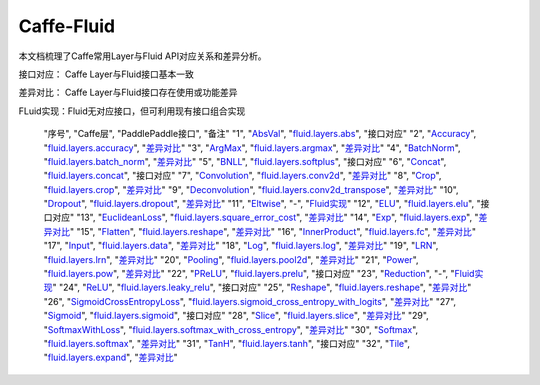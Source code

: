 .. _TensorFlow-FLuid:

#################
Caffe-Fluid
#################

本文档梳理了Caffe常用Layer与Fluid API对应关系和差异分析。  

接口对应： Caffe Layer与Fluid接口基本一致  

差异对比： Caffe Layer与Fluid接口存在使用或功能差异  

FLuid实现：Fluid无对应接口，但可利用现有接口组合实现  
    
  "序号", "Caffe层", "PaddlePaddle接口", "备注"
  "1", "`AbsVal <http://caffe.berkeleyvision.org/tutorial/layers/absval.html>`_", "`fluid.layers.abs <http://paddlepaddle.org/documentation/docs/zh/1.3/api_cn/layers_cn.html#permalink-182-abs>`_", "接口对应"
  "2", "`Accuracy <http://caffe.berkeleyvision.org/tutorial/layers/accuracy.html>`_", "`fluid.layers.accuracy <http://paddlepaddle.org/documentation/docs/zh/1.3/api_cn/layers_cn.html#permalink-253-accuracy>`_", "`差异对比 <Accuracy.md>`_"
  "3", "`ArgMax <http://caffe.berkeleyvision.org/tutorial/layers/argmax.html>`_", "`fluid.layers.argmax <http://paddlepaddle.org/documentation/docs/zh/1.3/api_cn/layers_cn.html#permalink-204-argmax>`_", "`差异对比 <ArgMax.md>`_"
  "4", "`BatchNorm <http://caffe.berkeleyvision.org/tutorial/layers/batchnorm.html>`_", "`fluid.layers.batch_norm <http://paddlepaddle.org/documentation/docs/zh/1.3/api_cn/layers_cn.html#permalink-36-batch_norm>`_", "`差异对比 <BatchNorm.md>`_"
  "5", "`BNLL <http://caffe.berkeleyvision.org/tutorial/layers/bnll.html>`_", "`fluid.layers.softplus <http://paddlepaddle.org/documentation/docs/zh/1.3/api_cn/layers_cn.html#permalink-194-softplus>`_", "接口对应"
  "6", "`Concat <http://caffe.berkeleyvision.org/tutorial/layers/concat.html>`_", "`fluid.layers.concat <http://paddlepaddle.org/documentation/docs/zh/1.3/api_cn/layers_cn.html#permalink-209-concat>`_", "接口对应"
  "7", "`Convolution <http://caffe.berkeleyvision.org/tutorial/layers/convolution.html>`_", "`fluid.layers.conv2d <http://paddlepaddle.org/documentation/docs/zh/1.3/api_cn/layers_cn.html#permalink-45-conv2d>`_", "`差异对比 <Convolution.md>`_"
  "8", "`Crop <http://caffe.berkeleyvision.org/tutorial/layers/crop.html>`_", "`fluid.layers.crop <http://paddlepaddle.org/documentation/docs/zh/1.3/api_cn/layers_cn.html#permalink-51-crop>`_", "`差异对比 <Crop.md>`_"
  "9", "`Deconvolution <http://caffe.berkeleyvision.org/tutorial/layers/deconvolution.html>`_", "`fluid.layers.conv2d_transpose <http://paddlepaddle.org/documentation/docs/zh/1.3/api_cn/layers_cn.html#permalink-46-conv2d_transpose>`_", "`差异对比 <Deconvolution.md>`_"
  "10", "`Dropout <http://caffe.berkeleyvision.org/tutorial/layers/dropout.html>`_", "`fluid.layers.dropout <http://paddlepaddle.org/documentation/docs/zh/1.3/api_cn/layers_cn.html#permalink-56-dropout>`_", "`差异对比 <Dropout.md>`_"
  "11", "`Eltwise <http://caffe.berkeleyvision.org/tutorial/layers/eltwise.html>`_", "-", "`Fluid实现 <Eltwise.md>`_"
  "12", "`ELU <http://caffe.berkeleyvision.org/tutorial/layers/elu.html>`_", "`fluid.layers.elu <http://paddlepaddle.org/documentation/docs/zh/1.3/api_cn/layers_cn.html#permalink-68-elu>`_", "接口对应"
  "13", "`EuclideanLoss <http://caffe.berkeleyvision.org/tutorial/layers/euclideanloss.html>`_", "`fluid.layers.square_error_cost <http://paddlepaddle.org/documentation/docs/zh/1.3/api_cn/layers_cn.html#permalink-167-square_error_cost>`_", "`差异对比 <EuclideanLoss.md>`_"
  "14", "`Exp <http://caffe.berkeleyvision.org/tutorial/layers/exp.html>`_", "`fluid.layers.exp <http://paddlepaddle.org/documentation/docs/zh/1.3/api_cn/layers_cn.html#permalink-186-exp>`_", "`差异对比 <Exp.md>`_"
  "15", "`Flatten <http://caffe.berkeleyvision.org/tutorial/layers/flatten.html>`_", "`fluid.layers.reshape <http://paddlepaddle.org/documentation/docs/zh/1.3/api_cn/layers_cn.html#permalink-72-reshape>`_", "`差异对比 <Flatten.md>`_"
  "16", "`InnerProduct <http://caffe.berkeleyvision.org/tutorial/layers/innerproduct.html>`_", "`fluid.layers.fc <http://paddlepaddle.org/documentation/docs/zh/1.3/api_cn/layers_cn.html#permalink-71-fc>`_", "`差异对比 <InnerProduct.md>`_"
  "17", "`Input <http://caffe.berkeleyvision.org/tutorial/layers/input.html>`_", "`fluid.layers.data <http://paddlepaddle.org/documentation/docs/zh/1.3/api_cn/layers_cn.html#permalink-20-data>`_", "`差异对比 <Input.md>`_"
  "18", "`Log <http://caffe.berkeleyvision.org/tutorial/layers/log.html>`_", "`fluid.layers.log <http://paddlepaddle.org/documentation/docs/zh/1.3/api_cn/layers_cn.html#permalink-93-log>`_", "`差异对比 <Log.md>`_"
  "19", "`LRN <http://caffe.berkeleyvision.org/tutorial/layers/lrn.html>`_", "`fluid.layers.lrn <http://paddlepaddle.org/documentation/docs/zh/1.3/api_cn/layers_cn.html#permalink-99-lrn>`_", "`差异对比 <LRN.md>`_"
  "20", "`Pooling <http://caffe.berkeleyvision.org/tutorial/layers/pooling.html>`_", "`fluid.layers.pool2d <http://paddlepaddle.org/documentation/docs/zh/1.3/api_cn/layers_cn.html#permalink-115-pool2d>`_", "`差异对比 <Pooling.md>`_"
  "21", "`Power <http://caffe.berkeleyvision.org/tutorial/layers/power.html>`_", "`fluid.layers.pow <http://paddlepaddle.org/documentation/docs/zh/1.3/api_cn/layers_cn.html#permalink-117-pow>`_", "`差异对比 <Power.md>`_"
  "22", "`PReLU <http://caffe.berkeleyvision.org/tutorial/layers/prelu.html>`_", "`fluid.layers.prelu <http://paddlepaddle.org/documentation/docs/zh/1.3/api_cn/layers_cn.html#permalink-118-prelu>`_", "接口对应"
  "23", "`Reduction <http://caffe.berkeleyvision.org/tutorial/layers/reduction.html>`_", "-", "`Fluid实现 <Reduction.md>`_"
  "24", "`ReLU <http://caffe.berkeleyvision.org/tutorial/layers/relu.html>`_", "`fluid.layers.leaky_relu <http://paddlepaddle.org/documentation/docs/zh/1.3/api_cn/layers_cn.html#permalink-128-relu>`_", "接口对应"
  "25", "`Reshape <http://caffe.berkeleyvision.org/tutorial/layers/reshape.html>`_", "`fluid.layers.reshape <http://paddlepaddle.org/documentation/docs/zh/1.3/api_cn/layers_cn.html#permalink-130-reshape>`_", "`差异对比 <Reshape.md>`_"
  "26", "`SigmoidCrossEntropyLoss <http://caffe.berkeleyvision.org/tutorial/layers/sigmoidcrossentropyloss.html>`_", "`fluid.layers.sigmoid_cross_entropy_with_logits <http://paddlepaddle.org/documentation/docs/zh/1.3/api_cn/layers_cn.html#permalink-158-sigmoid_cross_entropy_with_logits>`_", "`差异对比 <SigmoidCrossEntropyLoss.md>`_"
  "27", "`Sigmoid <http://caffe.berkeleyvision.org/tutorial/layers/sigmoid.html>`_", "`fluid.layers.sigmoid <http://paddlepaddle.org/documentation/docs/zh/1.3/api_cn/layers_cn.html#permalink-192-sigmoid>`_", "接口对应"
  "28", "`Slice <http://caffe.berkeleyvision.org/tutorial/layers/slice.html>`_", "`fluid.layers.slice <http://paddlepaddle.org/documentation/docs/zh/1.3/api_cn/layers_cn.html#permalink-160-slice>`_", "`差异对比 <Slice.md>`_"
  "29", "`SoftmaxWithLoss <http://caffe.berkeleyvision.org/tutorial/layers/softmaxwithloss.html>`_", "`fluid.layers.softmax_with_cross_entropy <http://paddlepaddle.org/documentation/docs/zh/1.3/api_cn/layers_cn.html#permalink-164-softmax_with_cross_entropy>`_", "`差异对比 <SofmaxWithLoss.md>`_"
  "30", "`Softmax <http://caffe.berkeleyvision.org/tutorial/layers/softmax.html>`_", "`fluid.layers.softmax <http://paddlepaddle.org/documentation/docs/zh/1.3/api_cn/layers_cn.html#permalink-163-softmax>`_", "`差异对比 <Sofmax.md>`_"
  "31", "`TanH <http://caffe.berkeleyvision.org/tutorial/layers/tanh.html>`_", "`fluid.layers.tanh <http://paddlepaddle.org/documentation/docs/zh/1.3/api_cn/layers_cn.html#permalink-199-tanh>`_", "接口对应"
  "32", "`Tile <http://caffe.berkeleyvision.org/tutorial/layers/tile.html>`_", "`fluid.layers.expand <http://paddlepaddle.org/documentation/docs/zh/1.3/api_cn/layers_cn.html#permalink-70-expand>`_", "`差异对比 <Tile.md>`_"
